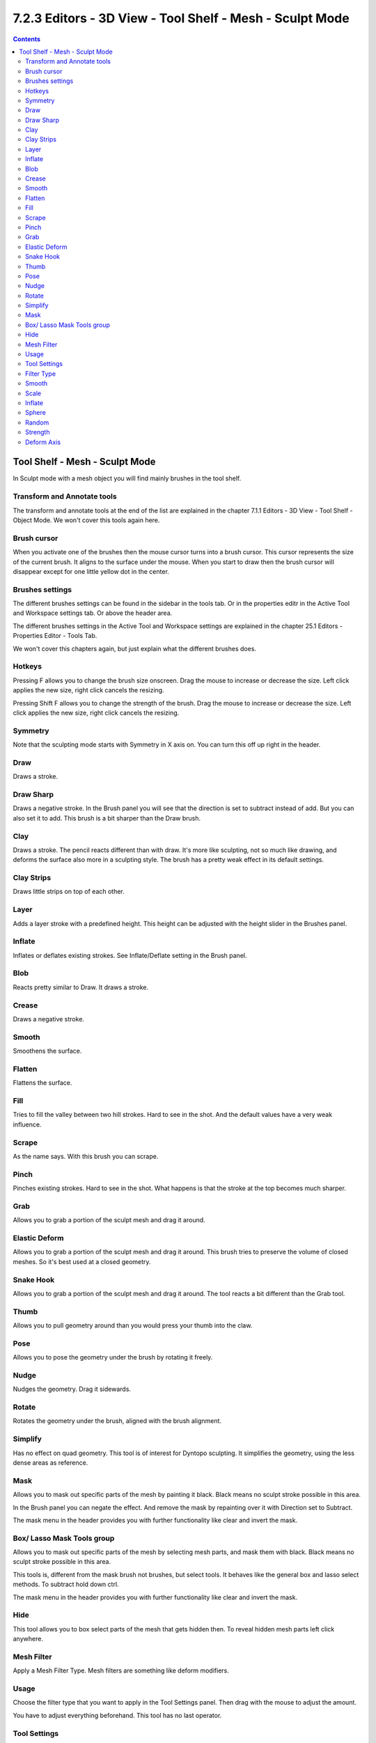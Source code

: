 *********************************************************
7.2.3 Editors - 3D View - Tool Shelf - Mesh - Sculpt Mode
*********************************************************

.. contents:: Contents




Tool Shelf - Mesh - Sculpt Mode
===============================

.. image:: graphics/7.2.3_Editors_-_3D_View_-_Tool_Shelf_-_Mesh_-_Sculpt_Mode/10000201000000620000024D8DA1ECB20FB87F0D.png

In Sculpt mode with a mesh object you will find mainly brushes in the tool shelf. 



Transform and Annotate tools
----------------------------

The transform and annotate tools at the end of the list are explained in the chapter 7.1.1 Editors - 3D View - Tool Shelf - Object Mode. We won't cover this tools again here.



Brush cursor
------------

When you activate one of the brushes then the mouse cursor turns into a brush cursor. This cursor represents the size of the current brush. It aligns to the surface under the mouse. When you start to draw then the brush cursor will disappear except for one little yellow dot in the center.

.. image:: graphics/7.2.3_Editors_-_3D_View_-_Tool_Shelf_-_Mesh_-_Sculpt_Mode/100002010000020D000000E3BA5EC69ED765CCA8.png

.. image:: graphics/7.2.3_Editors_-_3D_View_-_Tool_Shelf_-_Mesh_-_Sculpt_Mode/10000201000000E10000005701FB478E919C9477.png



Brushes settings
----------------

The different brushes settings can be found in the sidebar in the tools tab. Or in the properties editr in the Active Tool and Workspace settings tab. Or above the header area.

The different brushes settings in the Active Tool and Workspace settings are explained in the chapter 25.1 Editors - Properties Editor - Tools Tab.

We won't cover this chapters again, but just explain what the different brushes does.

.. image:: graphics/7.2.3_Editors_-_3D_View_-_Tool_Shelf_-_Mesh_-_Sculpt_Mode/10000201000001560000014BCFA49D2450E65D51.png

.. image:: graphics/7.2.3_Editors_-_3D_View_-_Tool_Shelf_-_Mesh_-_Sculpt_Mode/10000201000000DF00000140AE0559B7C5741330.png

.. image:: graphics/7.2.3_Editors_-_3D_View_-_Tool_Shelf_-_Mesh_-_Sculpt_Mode/100002010000017200000056037ECF9F09B8D14F.png



Hotkeys
-------

Pressing F allows you to change the brush size onscreen. Drag the mouse to increase or decrease the size. Left click applies the new size, right click cancels the resizing.

Pressing Shift F allows you to change the strength of the brush. Drag the mouse to increase or decrease the size. Left click applies the new size, right click cancels the resizing.

.. image:: graphics/7.2.3_Editors_-_3D_View_-_Tool_Shelf_-_Mesh_-_Sculpt_Mode/10000201000001E1000001CC6164D24F2E34CCF4.png



Symmetry
--------

Note that the sculpting mode starts with Symmetry in X axis on. You can turn this off up right in the header.

.. image:: graphics/7.2.3_Editors_-_3D_View_-_Tool_Shelf_-_Mesh_-_Sculpt_Mode/100002010000010D000000677EBDABC428C62C7E.png



Draw
----

Draws a stroke.



Draw Sharp
----------

Draws a negative stroke. In the Brush panel you will see that the direction is set to subtract instead of add. But you can also set it to add. This brush is a bit sharper than the Draw brush.



Clay
----

Draws a stroke. The pencil reacts different than with draw. It's more like sculpting, not so much like drawing, and deforms the surface also more in a sculpting style. The brush has a pretty weak effect in its default settings.



Clay Strips
-----------

Draws little strips on top of each other.



Layer
-----

Adds a layer stroke with a predefined height. This height can be adjusted with the height slider in the Brushes panel.



Inflate
-------

Inflates or deflates existing strokes. See Inflate/Deflate setting in the Brush panel.



Blob
----

Reacts pretty similar to Draw. It draws a stroke.



Crease
------

Draws a negative stroke. 



Smooth
------

Smoothens the surface.



Flatten
-------

Flattens the surface.



Fill
----

Tries to fill the valley between two hill strokes. Hard to see in the shot. And the default values have a very weak influence.



Scrape
------

As the name says. With this brush you can scrape.



Pinch
-----

Pinches existing strokes. Hard to see in the shot. What happens is that the stroke at the top becomes much sharper.



Grab
----

Allows you to grab a portion of the sculpt mesh and drag it around.



Elastic Deform
--------------

Allows you to grab a portion of the sculpt mesh and drag it around. This brush tries to preserve the volume of closed meshes. So it's best used at a closed geometry.



Snake Hook
----------

Allows you to grab a portion of the sculpt mesh and drag it around. The tool reacts a bit different than the Grab tool.



Thumb
-----

Allows you to pull geometry around than you would press your thumb into the claw.



Pose
----

Allows you to pose the geometry under the brush by rotating it freely.



Nudge
-----

Nudges the geometry. Drag it sidewards.



Rotate
------

Rotates the geometry under the brush, aligned with the brush alignment.

.. image:: graphics/7.2.3_Editors_-_3D_View_-_Tool_Shelf_-_Mesh_-_Sculpt_Mode/10000201000000D40000006A6042E993DEA17D68.png



Simplify
--------

Has no effect on quad geometry. This tool is of interest for Dyntopo sculpting. It simplifies the geometry, using the less dense areas as reference.



Mask
----

Allows you to mask out specific parts of the mesh by painting it black. Black means no sculpt stroke possible in this area.

In the Brush panel you can negate the effect. And remove the mask by repainting over it with Direction set to Subtract.

The mask menu in the header provides you with further functionality like clear and invert the mask.



Box/ Lasso Mask Tools group
---------------------------

Allows you to mask out specific parts of the mesh by selecting mesh parts, and mask them with black. Black means no sculpt stroke possible in this area.

This tools is, different from the mask brush not brushes, but select tools. It behaves like the general box and lasso select methods. To subtract hold down ctrl.

The mask menu in the header provides you with further functionality like clear and invert the mask.



Hide
----

This tool allows you to box select parts of the mesh that gets hidden then. To reveal hidden mesh parts left click anywhere.



Mesh Filter
-----------

Apply a Mesh Filter Type. Mesh filters are something like deform modifiers.



Usage
-----

Choose the filter type that you want to apply in the Tool Settings panel. Then drag with the mouse to adjust the amount.

You have to adjust everything beforehand. This tool has no last operator.



Tool Settings
-------------



Filter Type
-----------



Smooth
------

Smoothens the surface.



Scale
-----

Scales the surface.



Inflate
-------

Inflates the surface.



Sphere
------

Forms the surface to a sphere.



Random
------

Randomizes the vertices positions.



Strength
--------

The strength of the effect.



Deform Axis
-----------

Here you can limit the effect to single world axis.

